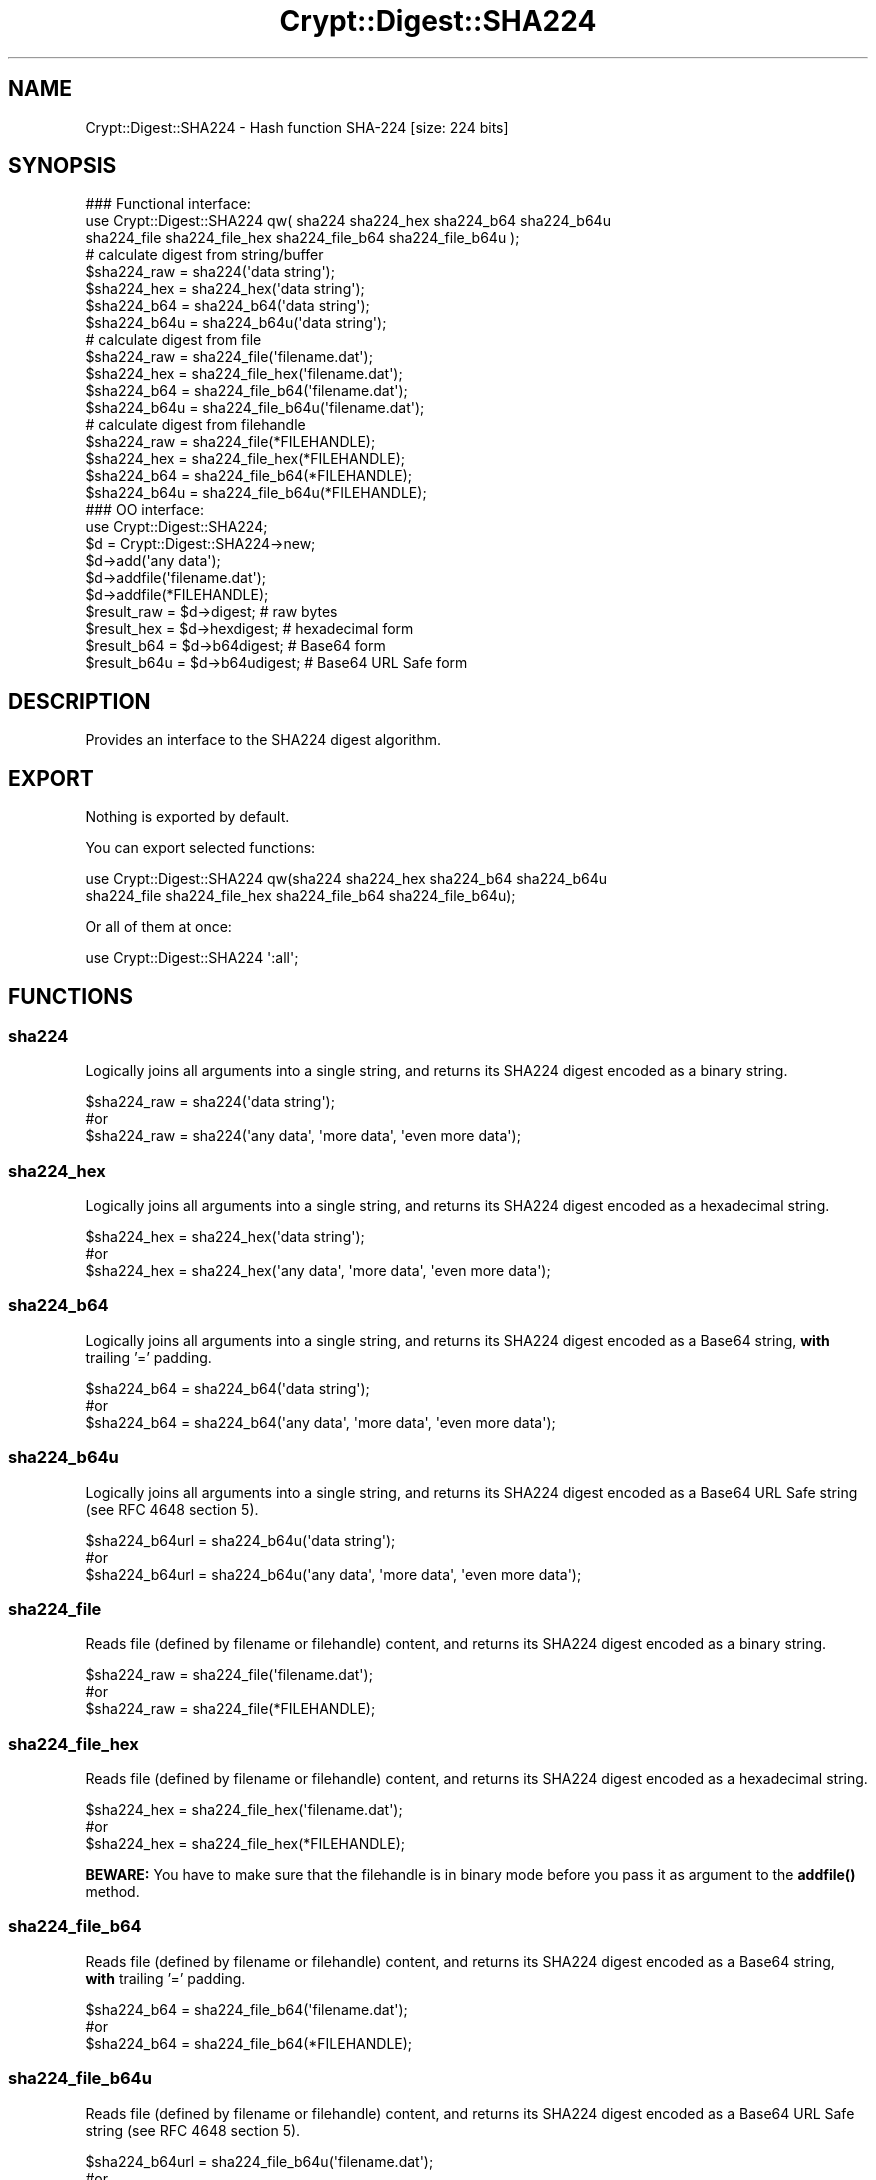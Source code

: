 .\" -*- mode: troff; coding: utf-8 -*-
.\" Automatically generated by Pod::Man 5.01 (Pod::Simple 3.43)
.\"
.\" Standard preamble:
.\" ========================================================================
.de Sp \" Vertical space (when we can't use .PP)
.if t .sp .5v
.if n .sp
..
.de Vb \" Begin verbatim text
.ft CW
.nf
.ne \\$1
..
.de Ve \" End verbatim text
.ft R
.fi
..
.\" \*(C` and \*(C' are quotes in nroff, nothing in troff, for use with C<>.
.ie n \{\
.    ds C` ""
.    ds C' ""
'br\}
.el\{\
.    ds C`
.    ds C'
'br\}
.\"
.\" Escape single quotes in literal strings from groff's Unicode transform.
.ie \n(.g .ds Aq \(aq
.el       .ds Aq '
.\"
.\" If the F register is >0, we'll generate index entries on stderr for
.\" titles (.TH), headers (.SH), subsections (.SS), items (.Ip), and index
.\" entries marked with X<> in POD.  Of course, you'll have to process the
.\" output yourself in some meaningful fashion.
.\"
.\" Avoid warning from groff about undefined register 'F'.
.de IX
..
.nr rF 0
.if \n(.g .if rF .nr rF 1
.if (\n(rF:(\n(.g==0)) \{\
.    if \nF \{\
.        de IX
.        tm Index:\\$1\t\\n%\t"\\$2"
..
.        if !\nF==2 \{\
.            nr % 0
.            nr F 2
.        \}
.    \}
.\}
.rr rF
.\" ========================================================================
.\"
.IX Title "Crypt::Digest::SHA224 3"
.TH Crypt::Digest::SHA224 3 2023-10-04 "perl v5.38.2" "User Contributed Perl Documentation"
.\" For nroff, turn off justification.  Always turn off hyphenation; it makes
.\" way too many mistakes in technical documents.
.if n .ad l
.nh
.SH NAME
Crypt::Digest::SHA224 \- Hash function SHA\-224 [size: 224 bits]
.SH SYNOPSIS
.IX Header "SYNOPSIS"
.Vb 3
\&   ### Functional interface:
\&   use Crypt::Digest::SHA224 qw( sha224 sha224_hex sha224_b64 sha224_b64u
\&                                sha224_file sha224_file_hex sha224_file_b64 sha224_file_b64u );
\&
\&   # calculate digest from string/buffer
\&   $sha224_raw  = sha224(\*(Aqdata string\*(Aq);
\&   $sha224_hex  = sha224_hex(\*(Aqdata string\*(Aq);
\&   $sha224_b64  = sha224_b64(\*(Aqdata string\*(Aq);
\&   $sha224_b64u = sha224_b64u(\*(Aqdata string\*(Aq);
\&   # calculate digest from file
\&   $sha224_raw  = sha224_file(\*(Aqfilename.dat\*(Aq);
\&   $sha224_hex  = sha224_file_hex(\*(Aqfilename.dat\*(Aq);
\&   $sha224_b64  = sha224_file_b64(\*(Aqfilename.dat\*(Aq);
\&   $sha224_b64u = sha224_file_b64u(\*(Aqfilename.dat\*(Aq);
\&   # calculate digest from filehandle
\&   $sha224_raw  = sha224_file(*FILEHANDLE);
\&   $sha224_hex  = sha224_file_hex(*FILEHANDLE);
\&   $sha224_b64  = sha224_file_b64(*FILEHANDLE);
\&   $sha224_b64u = sha224_file_b64u(*FILEHANDLE);
\&
\&   ### OO interface:
\&   use Crypt::Digest::SHA224;
\&
\&   $d = Crypt::Digest::SHA224\->new;
\&   $d\->add(\*(Aqany data\*(Aq);
\&   $d\->addfile(\*(Aqfilename.dat\*(Aq);
\&   $d\->addfile(*FILEHANDLE);
\&   $result_raw  = $d\->digest;     # raw bytes
\&   $result_hex  = $d\->hexdigest;  # hexadecimal form
\&   $result_b64  = $d\->b64digest;  # Base64 form
\&   $result_b64u = $d\->b64udigest; # Base64 URL Safe form
.Ve
.SH DESCRIPTION
.IX Header "DESCRIPTION"
Provides an interface to the SHA224 digest algorithm.
.SH EXPORT
.IX Header "EXPORT"
Nothing is exported by default.
.PP
You can export selected functions:
.PP
.Vb 2
\&  use Crypt::Digest::SHA224 qw(sha224 sha224_hex sha224_b64 sha224_b64u
\&                                      sha224_file sha224_file_hex sha224_file_b64 sha224_file_b64u);
.Ve
.PP
Or all of them at once:
.PP
.Vb 1
\&  use Crypt::Digest::SHA224 \*(Aq:all\*(Aq;
.Ve
.SH FUNCTIONS
.IX Header "FUNCTIONS"
.SS sha224
.IX Subsection "sha224"
Logically joins all arguments into a single string, and returns its SHA224 digest encoded as a binary string.
.PP
.Vb 3
\& $sha224_raw = sha224(\*(Aqdata string\*(Aq);
\& #or
\& $sha224_raw = sha224(\*(Aqany data\*(Aq, \*(Aqmore data\*(Aq, \*(Aqeven more data\*(Aq);
.Ve
.SS sha224_hex
.IX Subsection "sha224_hex"
Logically joins all arguments into a single string, and returns its SHA224 digest encoded as a hexadecimal string.
.PP
.Vb 3
\& $sha224_hex = sha224_hex(\*(Aqdata string\*(Aq);
\& #or
\& $sha224_hex = sha224_hex(\*(Aqany data\*(Aq, \*(Aqmore data\*(Aq, \*(Aqeven more data\*(Aq);
.Ve
.SS sha224_b64
.IX Subsection "sha224_b64"
Logically joins all arguments into a single string, and returns its SHA224 digest encoded as a Base64 string, \fBwith\fR trailing '=' padding.
.PP
.Vb 3
\& $sha224_b64 = sha224_b64(\*(Aqdata string\*(Aq);
\& #or
\& $sha224_b64 = sha224_b64(\*(Aqany data\*(Aq, \*(Aqmore data\*(Aq, \*(Aqeven more data\*(Aq);
.Ve
.SS sha224_b64u
.IX Subsection "sha224_b64u"
Logically joins all arguments into a single string, and returns its SHA224 digest encoded as a Base64 URL Safe string (see RFC 4648 section 5).
.PP
.Vb 3
\& $sha224_b64url = sha224_b64u(\*(Aqdata string\*(Aq);
\& #or
\& $sha224_b64url = sha224_b64u(\*(Aqany data\*(Aq, \*(Aqmore data\*(Aq, \*(Aqeven more data\*(Aq);
.Ve
.SS sha224_file
.IX Subsection "sha224_file"
Reads file (defined by filename or filehandle) content, and returns its SHA224 digest encoded as a binary string.
.PP
.Vb 3
\& $sha224_raw = sha224_file(\*(Aqfilename.dat\*(Aq);
\& #or
\& $sha224_raw = sha224_file(*FILEHANDLE);
.Ve
.SS sha224_file_hex
.IX Subsection "sha224_file_hex"
Reads file (defined by filename or filehandle) content, and returns its SHA224 digest encoded as a hexadecimal string.
.PP
.Vb 3
\& $sha224_hex = sha224_file_hex(\*(Aqfilename.dat\*(Aq);
\& #or
\& $sha224_hex = sha224_file_hex(*FILEHANDLE);
.Ve
.PP
\&\fBBEWARE:\fR You have to make sure that the filehandle is in binary mode before you pass it as argument to the \fBaddfile()\fR method.
.SS sha224_file_b64
.IX Subsection "sha224_file_b64"
Reads file (defined by filename or filehandle) content, and returns its SHA224 digest encoded as a Base64 string, \fBwith\fR trailing '=' padding.
.PP
.Vb 3
\& $sha224_b64 = sha224_file_b64(\*(Aqfilename.dat\*(Aq);
\& #or
\& $sha224_b64 = sha224_file_b64(*FILEHANDLE);
.Ve
.SS sha224_file_b64u
.IX Subsection "sha224_file_b64u"
Reads file (defined by filename or filehandle) content, and returns its SHA224 digest encoded as a Base64 URL Safe string (see RFC 4648 section 5).
.PP
.Vb 3
\& $sha224_b64url = sha224_file_b64u(\*(Aqfilename.dat\*(Aq);
\& #or
\& $sha224_b64url = sha224_file_b64u(*FILEHANDLE);
.Ve
.SH METHODS
.IX Header "METHODS"
The OO interface provides the same set of functions as Crypt::Digest.
.SS new
.IX Subsection "new"
.Vb 1
\& $d = Crypt::Digest::SHA224\->new();
.Ve
.SS clone
.IX Subsection "clone"
.Vb 1
\& $d\->clone();
.Ve
.SS reset
.IX Subsection "reset"
.Vb 1
\& $d\->reset();
.Ve
.SS add
.IX Subsection "add"
.Vb 3
\& $d\->add(\*(Aqany data\*(Aq);
\& #or
\& $d\->add(\*(Aqany data\*(Aq, \*(Aqmore data\*(Aq, \*(Aqeven more data\*(Aq);
.Ve
.SS addfile
.IX Subsection "addfile"
.Vb 3
\& $d\->addfile(\*(Aqfilename.dat\*(Aq);
\& #or
\& $d\->addfile(*FILEHANDLE);
.Ve
.SS add_bits
.IX Subsection "add_bits"
.Vb 3
\& $d\->add_bits($bit_string);   # e.g. $d\->add_bits("111100001010");
\& #or
\& $d\->add_bits($data, $nbits); # e.g. $d\->add_bits("\exF0\exA0", 16);
.Ve
.SS hashsize
.IX Subsection "hashsize"
.Vb 5
\& $d\->hashsize;
\& #or
\& Crypt::Digest::SHA224\->hashsize();
\& #or
\& Crypt::Digest::SHA224::hashsize();
.Ve
.SS digest
.IX Subsection "digest"
.Vb 1
\& $result_raw = $d\->digest();
.Ve
.SS hexdigest
.IX Subsection "hexdigest"
.Vb 1
\& $result_hex = $d\->hexdigest();
.Ve
.SS b64digest
.IX Subsection "b64digest"
.Vb 1
\& $result_b64 = $d\->b64digest();
.Ve
.SS b64udigest
.IX Subsection "b64udigest"
.Vb 1
\& $result_b64url = $d\->b64udigest();
.Ve
.SH "SEE ALSO"
.IX Header "SEE ALSO"
.IP \(bu 4
CryptX, Crypt::Digest
.IP \(bu 4
<https://en.wikipedia.org/wiki/SHA\-2>
